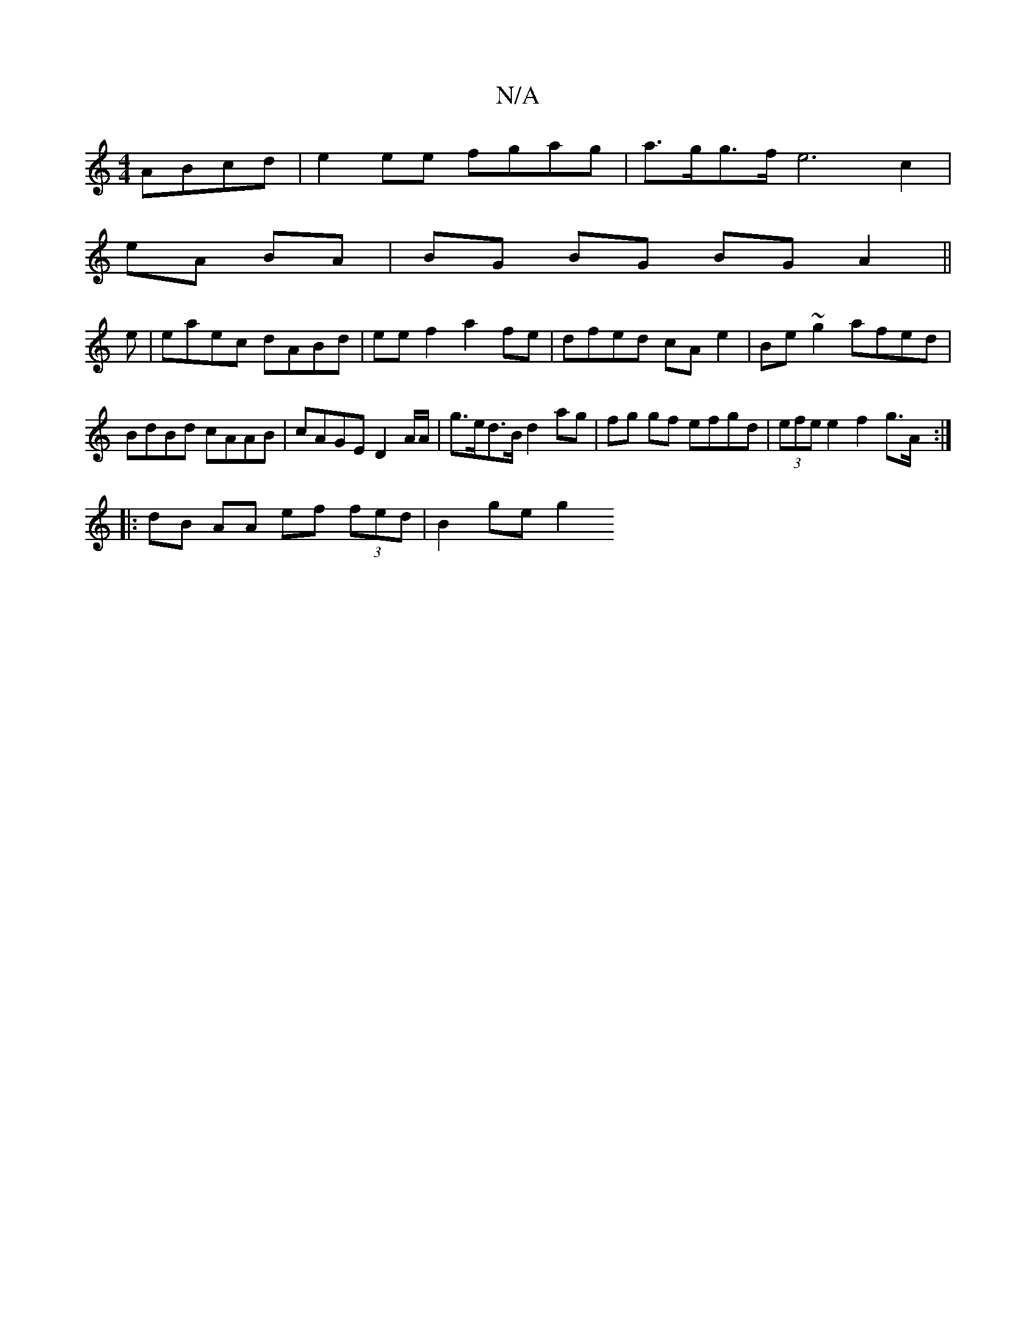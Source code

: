 X:1
T:N/A
M:4/4
R:N/A
K:Cmajor
 ABcd|e2 ee fgag | a>gg>f e6 c2 |
eA BA | BG BG BG A2 ||
e|eaec dABd|eef2 a2fe|dfed cAe2|Be~g2 afed|BdBd cAAB|cAGE D2 A/2A/2 | g>ed>B d2 ag | fg gf efgd|(3efe e2 f2 g>A :|
|:dB AA ef (3fed | B2 ge g2 